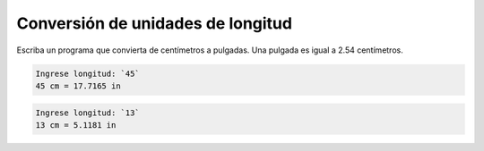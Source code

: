 Conversión de unidades de longitud
----------------------------------

Escriba un programa que convierta de centímetros a pulgadas.
Una pulgada es igual a 2.54 centímetros.

.. code-block:: testcase

    Ingrese longitud: `45`
    45 cm = 17.7165 in

.. code-block:: testcase

    Ingrese longitud: `13`
    13 cm = 5.1181 in

